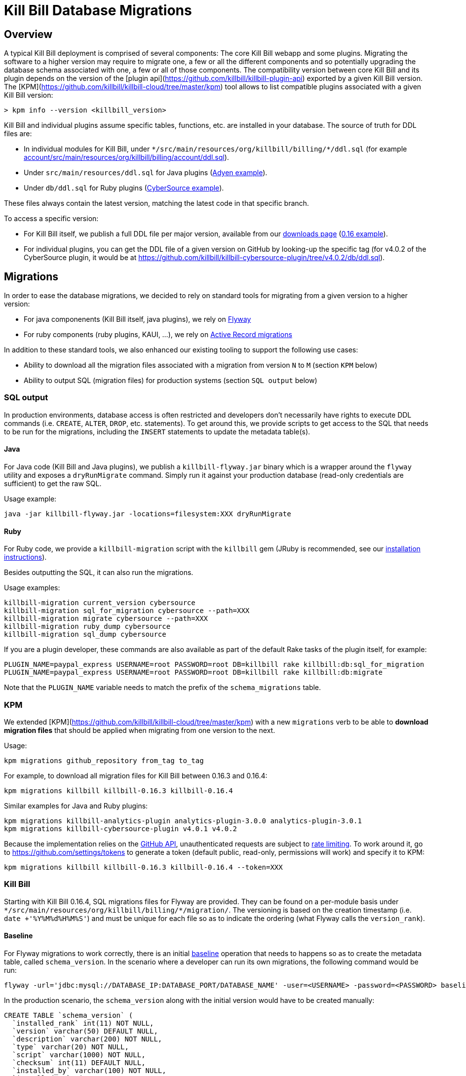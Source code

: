 = Kill Bill Database Migrations

== Overview

A typical Kill Bill deployment is comprised of several components: The core Kill Bill webapp and some plugins. Migrating the software to a higher version may require to migrate one, a few or all the different components and so potentially upgrading the database schema associated with one, a few or all of those components. The compatibility version between core Kill Bill and its plugin depends on the version of the [plugin api](https://github.com/killbill/killbill-plugin-api) exported by a given Kill Bill version. The [KPM](https://github.com/killbill/killbill-cloud/tree/master/kpm) tool allows to list compatible plugins associated with a given Kill Bill version:

```
> kpm info --version <killbill_version>
```

Kill Bill and individual plugins assume specific tables, functions, etc. are installed in your database. The source of truth for DDL files are:

* In individual modules for Kill Bill, under `\*/src/main/resources/org/killbill/billing/*/ddl.sql` (for example https://github.com/killbill/killbill/tree/master/account/src/main/resources/org/killbill/billing/account/ddl.sql[account/src/main/resources/org/killbill/billing/account/ddl.sql]).
* Under `src/main/resources/ddl.sql` for Java plugins (https://github.com/killbill/killbill-adyen-plugin/tree/master/src/main/resources/ddl.sql[Adyen example]).
* Under `db/ddl.sql` for Ruby plugins (https://github.com/killbill/killbill-cybersource-plugin/tree/master/db/ddl.sql[CyberSource example]).

These files always contain the latest version, matching the latest code in that specific branch.

To access a specific version:

* For Kill Bill itself, we publish a full DDL file per major version, available from our http://killbill.io/downloads/[downloads page] (http://docs.killbill.io/0.16/ddl.sql[0.16 example]).
* For individual plugins, you can get the DDL file of a given version on GitHub by looking-up the specific tag (for v4.0.2 of the CyberSource plugin, it would be at https://github.com/killbill/killbill-cybersource-plugin/tree/v4.0.2/db/ddl.sql).

== Migrations

In order to ease the database migrations, we decided to rely on standard tools for migrating from a given version to a higher version:

* For java componenents (Kill Bill itself, java plugins), we rely on https://flywaydb.org/[Flyway]
* For ruby components (ruby plugins, KAUI, ...), we rely on http://edgeguides.rubyonrails.org/active_record_migrations.html[Active Record migrations]

In addition to these standard tools, we also enhanced our existing tooling to support the following use cases:

* Ability to download all the migration files associated with a migration from version `N` to `M` (section `KPM` below)
* Ability to output SQL (migration files) for production systems (section `SQL output` below)

=== SQL output

In production environments, database access is often restricted and developers don't necessarily have rights to execute DDL commands (i.e. `CREATE`, `ALTER`, `DROP`, etc. statements). To get around this, we provide scripts to get access to the SQL that needs to be run for the migrations, including the `INSERT` statements to update the metadata table(s).

==== Java

For Java code (Kill Bill and Java plugins), we publish a `killbill-flyway.jar` binary which is a wrapper around the `flyway` utility and exposes a `dryRunMigrate` command. Simply run it against your production database (read-only credentials are sufficient) to get the raw SQL.

Usage example:

```
java -jar killbill-flyway.jar -locations=filesystem:XXX dryRunMigrate
```

==== Ruby

For Ruby code, we provide a `killbill-migration` script with the `killbill` gem (JRuby is recommended, see our http://docs.killbill.io/0.16/payment_plugin.html#_building_ruby_plugins[installation instructions]).

Besides outputting the SQL, it can also run the migrations.

Usage examples:

```
killbill-migration current_version cybersource
killbill-migration sql_for_migration cybersource --path=XXX
killbill-migration migrate cybersource --path=XXX
killbill-migration ruby_dump cybersource
killbill-migration sql_dump cybersource
```

If you are a plugin developer, these commands are also available as part of the default Rake tasks of the plugin itself, for example:

```
PLUGIN_NAME=paypal_express USERNAME=root PASSWORD=root DB=killbill rake killbill:db:sql_for_migration
PLUGIN_NAME=paypal_express USERNAME=root PASSWORD=root DB=killbill rake killbill:db:migrate
```

Note that the `PLUGIN_NAME` variable needs to match the prefix of the `schema_migrations` table.

=== KPM

We extended [KPM](https://github.com/killbill/killbill-cloud/tree/master/kpm) with a new `migrations` verb to be able to **download migration files** that should be applied when migrating from one version to the next. 

Usage:

```
kpm migrations github_repository from_tag to_tag
```

For example, to download all migration files for Kill Bill between 0.16.3 and 0.16.4:

```
kpm migrations killbill killbill-0.16.3 killbill-0.16.4
```

Similar examples for Java and Ruby plugins:

```
kpm migrations killbill-analytics-plugin analytics-plugin-3.0.0 analytics-plugin-3.0.1
kpm migrations killbill-cybersource-plugin v4.0.1 v4.0.2
```

Because the implementation relies on the https://developer.github.com/[GitHub API], unauthenticated requests are subject to https://developer.github.com/v3/#rate-limiting[rate limiting]. To work around it, go to https://github.com/settings/tokens to generate a token (default public, read-only, permissions will work) and specify it to KPM:

```
kpm migrations killbill killbill-0.16.3 killbill-0.16.4 --token=XXX
```

=== Kill Bill

Starting with Kill Bill 0.16.4, SQL migrations files for Flyway are provided. They can be found on a per-module basis under `\*/src/main/resources/org/killbill/billing/*/migration/`. The versioning is based on the creation timestamp (i.e. `date +'%Y%M%d%H%M%S'`) and must be unique for each file so as to indicate the ordering (what Flyway calls the `version_rank`).

==== Baseline

For Flyway migrations to work correctly, there is an initial https://flywaydb.org/documentation/command/baseline[baseline] operation that needs to happens so as to create the metadata table, called `schema_version`. In the scenario where a developer can run its own migrations, the following command would be run:

```
flyway -url='jdbc:mysql://DATABASE_IP:DATABASE_PORT/DATABASE_NAME' -user=<USERNAME> -password=<PASSWORD> baseline
```

In the production scenario, the `schema_version` along with the initial version would have to be created manually:

```
CREATE TABLE `schema_version` (
  `installed_rank` int(11) NOT NULL,
  `version` varchar(50) DEFAULT NULL,
  `description` varchar(200) NOT NULL,
  `type` varchar(20) NOT NULL,
  `script` varchar(1000) NOT NULL,
  `checksum` int(11) DEFAULT NULL,
  `installed_by` varchar(100) NOT NULL,
  `installed_on` timestamp NOT NULL DEFAULT CURRENT_TIMESTAMP,
  `execution_time` int(11) NOT NULL,
  `success` tinyint(1) NOT NULL,
  PRIMARY KEY (`installed_rank`),
  KEY `schema_version_s_idx` (`success`)
) ENGINE=InnoDB DEFAULT CHARSET=utf8

insert into schema_version (version_rank, installed_rank, version, description, type, script, installed_by, installed_on, execution_time, success) VALUES (1,1, 1, '<< Flyway Baseline >>', 'BASELINE', '<< Flyway Baseline >>', 'admin', NOW(), 0, 1);

==== Migration from version `N` to `M`

A typical migration from version `N` to `M` will require to first identify the set of migrations files that should be applied and then either apply them using Flyway commands or manually (production use case).


```
# Will download migration files in a tenp folder (e.g /var/folders/XXX)
> kpm migrations killbill killbill-N killbill-M --token='GITHUB_TOKEN'

# If using flyway is an option
> flyway -url='jdbc:mysql://DATABASE_IP:DATABASE_PORT/DATABASE_NAME' -user=<USERNAME> -password=<PASSWORD>  -locations=filesystem:/var/folders/XXX migrate 

```

=== Java plugins

Java plugins migrations also rely on https://flywaydb.org/[Flyway] and follow a similar workflow than Kill Bill itself. They can be found in each plugin under `src/main/resources/migration/`.

The metadata table should be called `<plugin_name>_schema_version`.

=== Ruby plugins

Ruby plugins migrations rely on http://edgeguides.rubyonrails.org/active_record_migrations.html[Active Record migrations]. Migrations are located under `db/migrate/`. You can use the `killbill-migration` tool (see below) to run the migrations.

The metadata table should be called `<plugin_name>_schema_migrations`, e.g.:

```
CREATE TABLE `cybersource_schema_migrations` (
  `version` varchar(255) NOT NULL
) ENGINE=InnoDB DEFAULT CHARSET=utf8
```

Note: adapt the DDL for your RDBMS engine.
